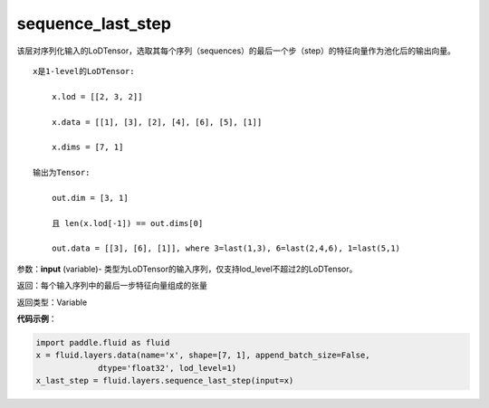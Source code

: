 .. _cn_api_fluid_layers_sequence_last_step:

sequence_last_step
-------------------------------

.. py:function:: paddle.fluid.layers.sequence_last_step(input)

该层对序列化输入的LoDTensor，选取其每个序列（sequences）的最后一个步（step）的特征向量作为池化后的输出向量。

::

    x是1-level的LoDTensor:

        x.lod = [[2, 3, 2]]

        x.data = [[1], [3], [2], [4], [6], [5], [1]]

        x.dims = [7, 1]

    输出为Tensor:

        out.dim = [3, 1]

        且 len(x.lod[-1]) == out.dims[0]

        out.data = [[3], [6], [1]], where 3=last(1,3), 6=last(2,4,6), 1=last(5,1)

参数：**input** (variable)- 类型为LoDTensor的输入序列，仅支持lod_level不超过2的LoDTensor。

返回：每个输入序列中的最后一步特征向量组成的张量

返回类型：Variable

**代码示例**：

.. code-block:: python

    import paddle.fluid as fluid
    x = fluid.layers.data(name='x', shape=[7, 1], append_batch_size=False,
                 dtype='float32', lod_level=1)
    x_last_step = fluid.layers.sequence_last_step(input=x)









